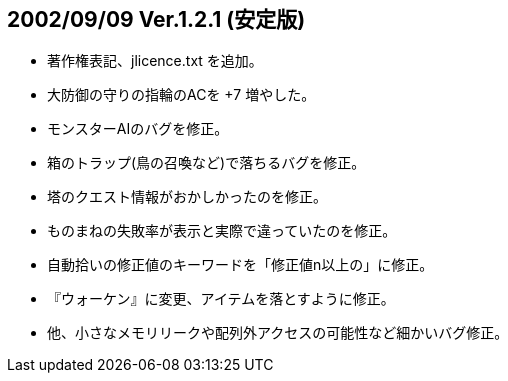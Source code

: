 
## 2002/09/09 Ver.1.2.1 (安定版)

* 著作権表記、jlicence.txt を追加。
* 大防御の守りの指輪のACを +7 増やした。
* モンスターAIのバグを修正。
* 箱のトラップ(鳥の召喚など)で落ちるバグを修正。
* 塔のクエスト情報がおかしかったのを修正。
* ものまねの失敗率が表示と実際で違っていたのを修正。
* 自動拾いの修正値のキーワードを「修正値n以上の」に修正。
* 『ウォーケン』に変更、アイテムを落とすように修正。
* 他、小さなメモリリークや配列外アクセスの可能性など細かいバグ修正。
 
 